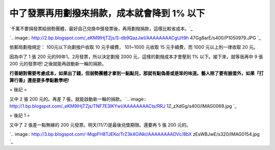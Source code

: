 中了發票再用劃撥來捐款，成本就會降到 1% 以下
================================================================================

`千萬不要捐發票給弱勢團體，最好自己兌換中獎發票後，再用劃撥捐款，這樣比較省成本。`_




`.. image:: http://2.bp.blogspot.com/_eKM9lHjTZjs/S-db9QazJwI/AAAAAAAACgU/t9h
47Gg8arE/s400/P1050979.JPG
`_



依郵局劃撥規定： 100元以下向劃撥戶收取 10 元手續費， 101~1000 元收取 15 元手續費，而 1000 元以上則一律收取 20 元。




因為中了 1 張 200 元的99年1、2月發票，所以決定劃撥 2000 元，這樣的劃撥成本才會壓到 1% 以下。接下來，就等我再中 9 張 200
元的發票吧! 之後就能再啟動新一輪的捐款。




**行善絕對需要考慮成本，如果出了錢，但弱勢團體才拿到一點點兒，那就有點偽善或是笨的味道。藝人除了要有臉蛋外，如果『打算行善』還是要多學點數學吧!**





= 後記 =

又中 2 張 200 元的。再差 7 張，就能啟動新一輪的捐款。
`.. image:: http://1.bp.blogspot.com/_eKM9lHjTZjs/TNF7E3IKYwI/AAAAAAAACts/RRJ
1Z_zXdGg/s400/IMAG0069.jpg
`_

= 後記 1 =

又中了 2 張差一點無緣的 200 元發票。明天(11/7)是最後兌獎期限。還要再 5 張 200 元的。



`.. image:: http://3.bp.blogspot.com/-MqpFH8TJEKo/TrZ3k4GiNkI/AAAAAAAADVc/8bX
zEsWBJwE/s320/IMAG0154.jpg
`_

.. _千萬不要捐發票給弱勢團體，最好自己兌換中獎發票後，再用劃撥捐款，這樣比較省成本。:
    http://hoamon.blogspot.com/2010/03/blog-post_19.html
.. _千萬不要捐發票給弱勢團體，最好自己兌換中獎發票後，再用劃撥捐款，這樣比較省成本。: http://2.bp.blogspot.com/_e
    KM9lHjTZjs/S-db9QazJwI/AAAAAAAACgU/t9h47Gg8arE/s1600/P1050979.JPG
.. _又中 2 張 200 元的。再差 7 張，就能啟動新一輪的捐款。: http://1.bp.blogspot.com/_eKM9lHjTZ
    js/TNF7E3IKYwI/AAAAAAAACts/RRJ1Z_zXdGg/s1600/IMAG0069.jpg
.. _200 元發票。明天(11/7)是最後兌獎期限。還要再 5 張 200 元的。: http://3.bp.blogspot.com/-Mq
    pFH8TJEKo/TrZ3k4GiNkI/AAAAAAAADVc/8bXzEsWBJwE/s1600/IMAG0154.jpg


.. author:: default
.. categories:: chinese
.. tags:: 
.. comments::